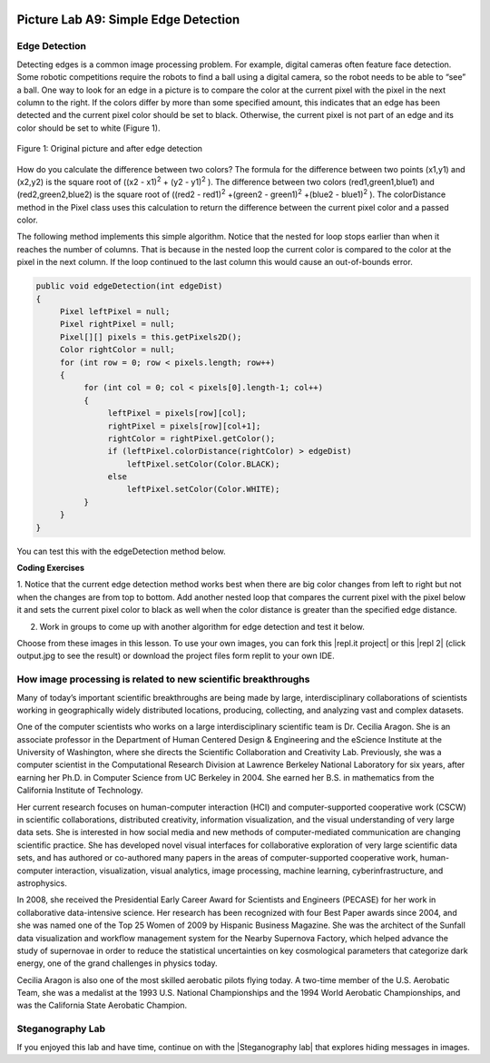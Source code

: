 .. image:: ../../_static/time90.png
    :width: 250
    :align: right

Picture Lab A9: Simple Edge Detection
=====================================================

Edge Detection
---------------

Detecting edges is a common image processing problem. For example, digital cameras often feature face
detection. Some robotic competitions require the robots to find a ball using a digital camera, so the robot
needs to be able to “see” a ball.
One way to look for an edge in a picture is to compare the color at the current pixel with the pixel in the
next column to the right. If the colors differ by more than some specified amount, this indicates that an
edge has been detected and the current pixel color should be set to black. Otherwise, the current pixel is
not part of an edge and its color should be set to white (Figure 1).


.. figure:: Figures/picturelabedge.png
    :width: 450px
    :align: center
    :figclass: align-center

    Figure 1: Original picture and after edge detection


How do you calculate the difference
between two colors? The formula for the difference between two points (x1,y1) and (x2,y2) is the square
root of ((x2 - x1)\ :sup:`2` + (y2 - y1)\ :sup:`2` ). The difference between two colors (red1,green1,blue1) and (red2,green2,blue2)
is the square root of ((red2 - red1)\ :sup:`2` +(green2 - green1)\ :sup:`2` +(blue2 - blue1)\ :sup:`2`
). The colorDistance
method in the Pixel class uses this calculation to return the difference between the current pixel
color and a passed color.


The following method implements this simple algorithm. Notice that the nested for loop stops earlier
than when it reaches the number of columns. That is because in the nested loop the current color is
compared to the color at the pixel in the next column. If the loop continued to the last column this
would cause an out-of-bounds error.

.. code-block:: java

 public void edgeDetection(int edgeDist)
 {
      Pixel leftPixel = null;
      Pixel rightPixel = null;
      Pixel[][] pixels = this.getPixels2D();
      Color rightColor = null;
      for (int row = 0; row < pixels.length; row++)
      {
           for (int col = 0; col < pixels[0].length-1; col++)
           {
                leftPixel = pixels[row][col];
                rightPixel = pixels[row][col+1];
                rightColor = rightPixel.getColor();
                if (leftPixel.colorDistance(rightColor) > edgeDist)
                    leftPixel.setColor(Color.BLACK);
                else
                    leftPixel.setColor(Color.WHITE);
           }
      }
 }

You can test this with the edgeDetection method below.

.. activecode:: picture-lab-A9-edgeDetection
    :language: java
    :autograde: unittest
    :datafile: pictureClasses.jar, swan.jpg, temple2.jpg

    Picture Lab A9: Run to see edgeDetection working.  
    ~~~~
    import java.awt.*;
    import java.awt.font.*;
    import java.awt.geom.*;
    import java.awt.image.BufferedImage;
    import java.text.*;
    import java.util.*;
    import java.util.List; 

    /**
     * A class that represents a picture.  This class inherits from
     * SimplePicture and allows the student to add functionality to
     * the Picture class.
     *
     * @author Barbara Ericson ericson@cc.gatech.edu
     */
    public class Picture extends SimplePicture
    {
      ///////////////////// constructors //////////////////////////////////

      /**
       * Constructor that takes no arguments
       */
      public Picture ()
      {
        /* not needed but use it to show students the implicit call to super()
         * child constructors always call a parent constructor
         */
        super();
      }

      /**
       * Constructor that takes a file name and creates the picture
       * @param fileName the name of the file to create the picture from
       */
      public Picture(String fileName)
      {
        // let the parent class handle this fileName
        super(fileName);
      }

      /**
       * Constructor that takes the height and width
       * @param height the height of the desired picture
       * @param width the width of the desired picture
       */
      public Picture(int height, int width)
      {
        // let the parent class handle this width and height
        super(width,height);
      }

      /**
       * Constructor that takes a picture and creates a
       * copy of that picture
       * @param copyPicture the picture to copy
       */
      public Picture(Picture copyPicture)
      {
        // let the parent class do the copy
        super(copyPicture);
      }

      /**
       * Constructor that takes a buffered image
       * @param image the buffered image to use
       */
      public Picture(BufferedImage image)
      {
        super(image);
      }
      ////////////////////// methods ///////////////////////////////////////

      /**
       * Method to return a string with information about this picture.
       * @return a string with information about the picture such as fileName,
       * height and width.
       */
      public String toString()
      {
        String output = "Picture, filename " + getFileName() +
          " height " + getHeight()
          + " width " + getWidth();
        return output;
      }

      public void edgeDetection(int edgeDist)
      {
           Pixel leftPixel = null;
           Pixel rightPixel = null;
           Pixel[][] pixels = this.getPixels2D();
           Color rightColor = null;
           for (int row = 0; row < pixels.length; row++)
           {
                for (int col = 0; col < pixels[0].length-1; col++)
                {
                     leftPixel = pixels[row][col];
                     rightPixel = pixels[row][col+1];
                     rightColor = rightPixel.getColor();
                     if (leftPixel.colorDistance(rightColor) >
                     edgeDist)
                       leftPixel.setColor(Color.BLACK);
                     else
                       leftPixel.setColor(Color.WHITE);
                }
           }
      }

      /* Main method for testing 
       */
      public static void main(String[] args)
      {
        // You can also try temple2.jpg
        Picture pict = new Picture("swan.jpg");
        pict.show();
        pict.edgeDetection(12);
        pict.show();
      }
    } 
    ====
    import static org.junit.Assert.*;
     import org.junit.*;
     import java.io.*;
     import java.util.List;
     import java.util.ArrayList;
     import java.util.Arrays;

     public class RunestoneTests extends CodeTestHelper
     {
       @Test 
       public void test1()
       {
         String target = "public void edgeDetection(";
         boolean passed = checkCodeContains("edgeDetection( method",target);
         assertTrue(passed);
       }          
      }


.. |CodingEx| image:: ../../_static/codingExercise.png
    :width: 30px
    :align: middle
    :alt: coding exercise

|CodingEx| **Coding Exercises**


1. Notice that the current edge detection method works best when there are big color changes from
left to right but not when the changes are from top to bottom. Add another nested loop that compares
the current pixel with the pixel below it and sets the current pixel color to black as well when the
color distance is greater than the specified edge distance.

.. activecode:: picture-lab-A9-edgeDetection2
    :language: java
    :autograde: unittest
    :datafile: pictureClasses.jar, swan.jpg, temple2.jpg

    Picture Lab A9: Improve the edgeDetection method by adding another nested loop that compares the current pixel with the pixel below it and sets the current pixel color to black as well, when the color distance is greater than the specified edge distance.
    ~~~~
    import java.awt.*;
    import java.awt.font.*;
    import java.awt.geom.*;
    import java.awt.image.BufferedImage;
    import java.text.*;
    import java.util.*;
    import java.util.List; 

    /**
     * A class that represents a picture.  This class inherits from
     * SimplePicture and allows the student to add functionality to
     * the Picture class.
     *
     * @author Barbara Ericson ericson@cc.gatech.edu
     */
    public class Picture extends SimplePicture
    {
      ///////////////////// constructors //////////////////////////////////

      /**
       * Constructor that takes no arguments
       */
      public Picture ()
      {
        /* not needed but use it to show students the implicit call to super()
         * child constructors always call a parent constructor
         */
        super();
      }

      /**
       * Constructor that takes a file name and creates the picture
       * @param fileName the name of the file to create the picture from
       */
      public Picture(String fileName)
      {
        // let the parent class handle this fileName
        super(fileName);
      }

      /**
       * Constructor that takes the height and width
       * @param height the height of the desired picture
       * @param width the width of the desired picture
       */
      public Picture(int height, int width)
      {
        // let the parent class handle this width and height
        super(width,height);
      }

      /**
       * Constructor that takes a picture and creates a
       * copy of that picture
       * @param copyPicture the picture to copy
       */
      public Picture(Picture copyPicture)
      {
        // let the parent class do the copy
        super(copyPicture);
      }

      /**
       * Constructor that takes a buffered image
       * @param image the buffered image to use
       */
      public Picture(BufferedImage image)
      {
        super(image);
      }
      ////////////////////// methods ///////////////////////////////////////

      /**
       * Method to return a string with information about this picture.
       * @return a string with information about the picture such as fileName,
       * height and width.
       */
      public String toString()
      {
        String output = "Picture, filename " + getFileName() +
          " height " + getHeight()
          + " width " + getWidth();
        return output;
      }

      /** Add another nested loop that compares the current pixel with the pixel below it and sets the current pixel color to black as well when the color distance is greater than the specified edge distance.
      */
      public void edgeDetection(int edgeDist)
      {
           Pixel leftPixel = null;
           Pixel rightPixel = null;
           Pixel[][] pixels = this.getPixels2D();
           Color rightColor = null;
           for (int row = 0; row < pixels.length; row++)
           {
                for (int col = 0; col < pixels[0].length-1; col++)
                {
                     leftPixel = pixels[row][col];
                     rightPixel = pixels[row][col+1];
                     rightColor = rightPixel.getColor();
                     if (leftPixel.colorDistance(rightColor) >
                     edgeDist)
                        leftPixel.setColor(Color.BLACK);
                     else
                        leftPixel.setColor(Color.WHITE);
                }
           }
      }

      /* Main method for testing 
       */
      public static void main(String[] args)
      {
        // You can also try temple2.jpg
        Picture pict = new Picture("swan.jpg");
        pict.show();
        pict.edgeDetection(12);
        pict.show();
      }
    } 
    ====
    import static org.junit.Assert.*;
     import org.junit.*;
     import java.io.*;
     import java.util.List;
     import java.util.ArrayList;
     import java.util.Arrays;

     public class RunestoneTests extends CodeTestHelper
     {
       @Test 
       public void test1()
       {
         String target = "public void edgeDetection(";
         boolean passed = checkCodeContains("edgeDetection method",target);
         assertTrue(passed);
       }  
       @Test
         public void test3()
         {
            String target = "for";
            String code = getCode();
            int index = code.indexOf("public void edgeDetection(");
            boolean passed = false;
            if (index > 0) {
             code = code.substring(index);
             int num = countOccurences(code, target);
             passed = num >= 4;
            } 
            getResults("true", ""+passed, "Checking that edgeDetection contains 4 (2 nested) for loops", passed);
            assertTrue(passed);     
         }
         @Test
         public void test2()
         {
            String target = "colorDistance";
            String code = getCode();
            int index = code.indexOf("public void edgeDetection(");
            boolean passed = false;
            if (index > 0) {
             code = code.substring(index);
             int num = countOccurences(code, target);
             passed = num >= 2;
            } 
            getResults("true", ""+passed, "Checking that edgeDetection calls colorDistance twice", passed);
            assertTrue(passed);     
         }

      }

2. Work in groups to come up with another algorithm for edge detection and test it below.


.. activecode:: picture-lab-A9-myEdgeDetection
    :language: java
    :autograde: unittest
    :datafile: pictureClasses.jar, swan.jpg, temple2.jpg

    Picture Lab A9: Come up with another algorithm for edgeDetection in a method called myEdgeDetection.
    ~~~~
    import java.awt.*;
    import java.awt.font.*;
    import java.awt.geom.*;
    import java.awt.image.BufferedImage;
    import java.text.*;
    import java.util.*;
    import java.util.List; 

    /**
     * A class that represents a picture.  This class inherits from
     * SimplePicture and allows the student to add functionality to
     * the Picture class.
     *
     * @author Barbara Ericson ericson@cc.gatech.edu
     */
    public class Picture extends SimplePicture
    {
      ///////////////////// constructors //////////////////////////////////

      /**
       * Constructor that takes no arguments
       */
      public Picture ()
      {
        /* not needed but use it to show students the implicit call to super()
         * child constructors always call a parent constructor
         */
        super();
      }

      /**
       * Constructor that takes a file name and creates the picture
       * @param fileName the name of the file to create the picture from
       */
      public Picture(String fileName)
      {
        // let the parent class handle this fileName
        super(fileName);
      }

      /**
       * Constructor that takes the height and width
       * @param height the height of the desired picture
       * @param width the width of the desired picture
       */
      public Picture(int height, int width)
      {
        // let the parent class handle this width and height
        super(width,height);
      }

      /**
       * Constructor that takes a picture and creates a
       * copy of that picture
       * @param copyPicture the picture to copy
       */
      public Picture(Picture copyPicture)
      {
        // let the parent class do the copy
        super(copyPicture);
      }

      /**
       * Constructor that takes a buffered image
       * @param image the buffered image to use
       */
      public Picture(BufferedImage image)
      {
        super(image);
      }
      ////////////////////// methods ///////////////////////////////////////

      /**
       * Method to return a string with information about this picture.
       * @return a string with information about the picture such as fileName,
       * height and width.
       */
      public String toString()
      {
        String output = "Picture, filename " + getFileName() +
          " height " + getHeight()
          + " width " + getWidth();
        return output;
      }

      public void edgeDetection(int edgeDist)
      {
           Pixel leftPixel = null;
           Pixel rightPixel = null;
           Pixel[][] pixels = this.getPixels2D();
           Color rightColor = null;
           for (int row = 0; row < pixels.length; row++)
           {
                for (int col = 0; col < pixels[0].length-1; col++)
                {
                     leftPixel = pixels[row][col];
                     rightPixel = pixels[row][col+1];
                     rightColor = rightPixel.getColor();
                     if (leftPixel.colorDistance(rightColor) >
                     edgeDist)
                       leftPixel.setColor(Color.BLACK);
                     else
                       leftPixel.setColor(Color.WHITE);
                }
           }
      }

      /** Come up with another algorithm for edgeDetection 
          in a method called myEdgeDetection
      */




      /* Main method for testing 
       */
      public static void main(String[] args)
      {
        // You can also try temple2.jpg
        Picture pict = new Picture("swan.jpg");
        pict.show();
        pict.myEdgeDetection();
        pict.show();
      }
    } 
    ====
    import static org.junit.Assert.*;
     import org.junit.*;
     import java.io.*;
     import java.util.List;
     import java.util.ArrayList;
     import java.util.Arrays;

     public class RunestoneTests extends CodeTestHelper
     {
       @Test 
       public void test1()
       {
         String target = "public void myEdgeDetection(";
         boolean passed = checkCodeContains("myEdgeDetection( method",target);
         assertTrue(passed);
       } 
       @Test
         public void test3()
         {
            String target = "for";
            String code = getCode();
            int index = code.indexOf("public void myEdgeDetection(");
            boolean passed = false;
            if (index > 0) {
             code = code.substring(index);
             int num = countOccurences(code, target);
             passed = num >= 2;
            } 
            getResults("true", ""+passed, "Checking that myEdgeDetection contains at least 2 for loops", passed);
            assertTrue(passed);     
         }

         @Test
         public void test2()
         {
            String target = "colorDistance";
            String code = getCode();
            int index = code.indexOf("public void myEdgeDetection(");
            boolean passed = false;
            if (index > 0) {
             code = code.substring(index);
             int num = countOccurences(code, target);
             passed = num >= 1;
            } 
            getResults("true", ""+passed, "Checking that myEdgeDetection calls colorDistance at least once", passed);
            assertTrue(passed);     
         }
      }

.. |repl.it project| raw:: html

   <a href= "https://firewalledreplit.com/@BerylHoffman/Picture-Lab" style="text-decoration:underline" target="_blank" >Repl.it Swing project</a>

.. |repl 2| raw:: html

   <a href= "https://firewalledreplit.com/@jds7184/PictureLab" style="text-decoration:underline" target="_blank" >alternative Repl.it project</a>



Choose from these images in this lesson.  To use your own images, you can fork this |repl.it project| or this |repl 2| (click output.jpg to see the result) or download the project files form replit to your own IDE. 

.. datafile:: swan.jpg
   :image:
   :fromfile: Figures/swan.jpg

.. datafile:: temple2.jpg
   :image:
   :fromfile: Figures/temple.jpg


How image processing is related to new scientific breakthroughs
-----------------------------------------------------------------

.. image:: Figures/CeciliaAragon.png
    :width: 200
    :align: right

Many of today’s important scientific breakthroughs are being made by large, interdisciplinary
collaborations of scientists working in geographically widely distributed locations, producing, collecting,
and analyzing vast and complex datasets.

One of the computer scientists who works on a large interdisciplinary
scientific team is Dr. Cecilia Aragon. She is an associate professor in the
Department of Human Centered Design & Engineering and the eScience
Institute at the University of Washington, where she directs the Scientific
Collaboration and Creativity Lab. Previously, she was a computer scientist in
the Computational Research Division at Lawrence Berkeley National
Laboratory for six years, after earning her Ph.D. in Computer Science from
UC Berkeley in 2004. She earned her B.S. in mathematics from the California
Institute of Technology.

Her current research focuses on human-computer interaction (HCI) and computer-supported
cooperative work (CSCW) in scientific collaborations, distributed creativity, information visualization,
and the visual understanding of very large data sets. She is interested in how social media and new
methods of computer-mediated communication are changing scientific practice. She has developed
novel visual interfaces for collaborative exploration of very large scientific data sets, and has authored
or co-authored many papers in the areas of computer-supported cooperative work, human-computer
interaction, visualization, visual analytics, image processing, machine learning, cyberinfrastructure,
and astrophysics.

In 2008, she received the Presidential Early Career Award for Scientists and Engineers (PECASE) for her
work in collaborative data-intensive science. Her research has been recognized with four Best Paper
awards since 2004, and she was named one of the Top 25 Women of 2009 by Hispanic Business
Magazine. She was the architect of the Sunfall data visualization and workflow management system for
the Nearby Supernova Factory, which helped advance the study of supernovae in order to reduce the
statistical uncertainties on key cosmological parameters that categorize dark energy, one of the grand
challenges in physics today.

Cecilia Aragon is also one of the most skilled aerobatic pilots flying today.
A two-time member of the U.S. Aerobatic Team, she was a medalist at the
1993 U.S. National Championships and the 1994 World Aerobatic
Championships, and was the California State Aerobatic Champion. 


Steganography Lab
------------------

.. |Steganography lab| raw:: html

   <a href= "https://apcentral.collegeboard.org/pdf/ap-computer-science-a-steganography-lab-student-guide.pdf" style="text-decoration:underline" target="_blank" >Steganography Lab</a>

If you enjoyed this lab and have time, continue on with the |Steganography lab| that explores hiding messages in images.